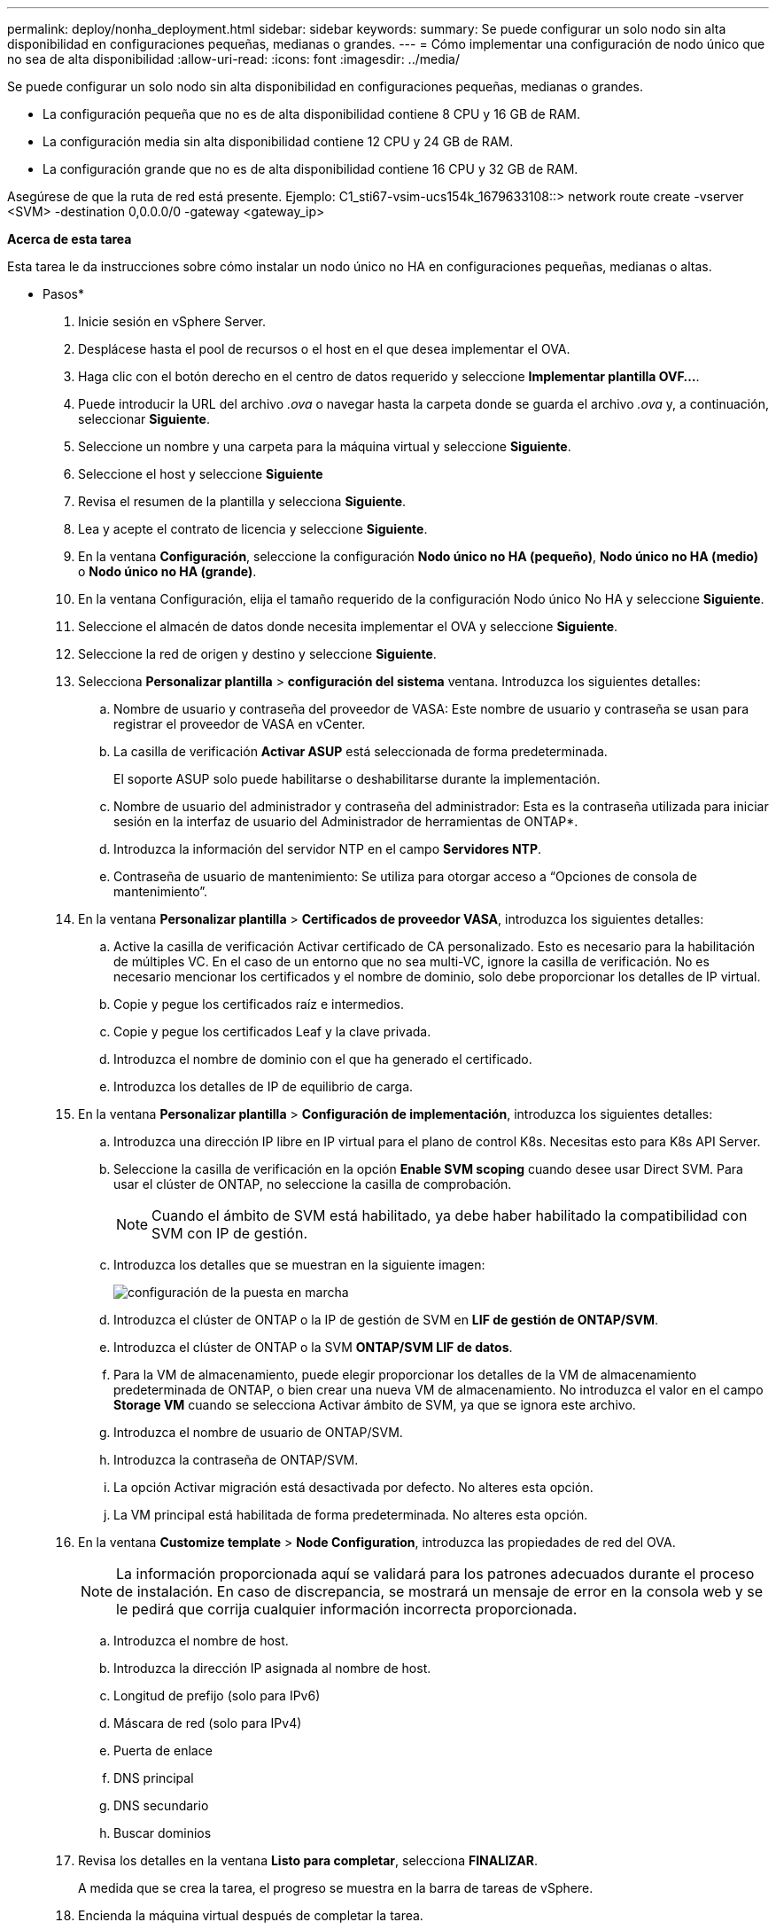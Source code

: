 ---
permalink: deploy/nonha_deployment.html 
sidebar: sidebar 
keywords:  
summary: Se puede configurar un solo nodo sin alta disponibilidad en configuraciones pequeñas, medianas o grandes. 
---
= Cómo implementar una configuración de nodo único que no sea de alta disponibilidad
:allow-uri-read: 
:icons: font
:imagesdir: ../media/


[role="lead"]
Se puede configurar un solo nodo sin alta disponibilidad en configuraciones pequeñas, medianas o grandes.

* La configuración pequeña que no es de alta disponibilidad contiene 8 CPU y 16 GB de RAM.
* La configuración media sin alta disponibilidad contiene 12 CPU y 24 GB de RAM.
* La configuración grande que no es de alta disponibilidad contiene 16 CPU y 32 GB de RAM.


Asegúrese de que la ruta de red está presente.
Ejemplo: C1_sti67-vsim-ucs154k_1679633108::> network route create -vserver <SVM> -destination 0,0.0.0/0 -gateway <gateway_ip>

*Acerca de esta tarea*

Esta tarea le da instrucciones sobre cómo instalar un nodo único no HA en configuraciones pequeñas, medianas o altas.

* Pasos*

. Inicie sesión en vSphere Server.
. Desplácese hasta el pool de recursos o el host en el que desea implementar el OVA.
. Haga clic con el botón derecho en el centro de datos requerido y seleccione *Implementar plantilla OVF...*.
. Puede introducir la URL del archivo _.ova_ o navegar hasta la carpeta donde se guarda el archivo _.ova_ y, a continuación, seleccionar *Siguiente*.
. Seleccione un nombre y una carpeta para la máquina virtual y seleccione *Siguiente*.
. Seleccione el host y seleccione *Siguiente*
. Revisa el resumen de la plantilla y selecciona *Siguiente*.
. Lea y acepte el contrato de licencia y seleccione *Siguiente*.
. En la ventana *Configuración*, seleccione la configuración *Nodo único no HA (pequeño)*, *Nodo único no HA (medio)* o *Nodo único no HA (grande)*.
. En la ventana Configuración, elija el tamaño requerido de la configuración Nodo único No HA y seleccione *Siguiente*.
. Seleccione el almacén de datos donde necesita implementar el OVA y seleccione *Siguiente*.
. Seleccione la red de origen y destino y seleccione *Siguiente*.
. Selecciona *Personalizar plantilla* > *configuración del sistema* ventana. Introduzca los siguientes detalles:
+
.. Nombre de usuario y contraseña del proveedor de VASA: Este nombre de usuario y contraseña se usan para registrar el proveedor de VASA en vCenter.
.. La casilla de verificación *Activar ASUP* está seleccionada de forma predeterminada.
+
El soporte ASUP solo puede habilitarse o deshabilitarse durante la implementación.

.. Nombre de usuario del administrador y contraseña del administrador: Esta es la contraseña utilizada para iniciar sesión en la interfaz de usuario del Administrador de herramientas de ONTAP*.
.. Introduzca la información del servidor NTP en el campo *Servidores NTP*.
.. Contraseña de usuario de mantenimiento: Se utiliza para otorgar acceso a “Opciones de consola de mantenimiento”.


. En la ventana *Personalizar plantilla* > *Certificados de proveedor VASA*, introduzca los siguientes detalles:
+
.. Active la casilla de verificación Activar certificado de CA personalizado. Esto es necesario para la habilitación de múltiples VC. En el caso de un entorno que no sea multi-VC, ignore la casilla de verificación. No es necesario mencionar los certificados y el nombre de dominio, solo debe proporcionar los detalles de IP virtual.
.. Copie y pegue los certificados raíz e intermedios.
.. Copie y pegue los certificados Leaf y la clave privada.
.. Introduzca el nombre de dominio con el que ha generado el certificado.
.. Introduzca los detalles de IP de equilibrio de carga.


. En la ventana *Personalizar plantilla* > *Configuración de implementación*, introduzca los siguientes detalles:
+
.. Introduzca una dirección IP libre en IP virtual para el plano de control K8s. Necesitas esto para K8s API Server.
.. Seleccione la casilla de verificación en la opción *Enable SVM scoping* cuando desee usar Direct SVM. Para usar el clúster de ONTAP, no seleccione la casilla de comprobación.
+

NOTE: Cuando el ámbito de SVM está habilitado, ya debe haber habilitado la compatibilidad con SVM con IP de gestión.

.. Introduzca los detalles que se muestran en la siguiente imagen:
+
image::../media/ng_deployment_configuration.png[configuración de la puesta en marcha]

.. Introduzca el clúster de ONTAP o la IP de gestión de SVM en *LIF de gestión de ONTAP/SVM*.
.. Introduzca el clúster de ONTAP o la SVM *ONTAP/SVM LIF de datos*.
.. Para la VM de almacenamiento, puede elegir proporcionar los detalles de la VM de almacenamiento predeterminada de ONTAP, o bien crear una nueva VM de almacenamiento. No introduzca el valor en el campo *Storage VM* cuando se selecciona Activar ámbito de SVM, ya que se ignora este archivo.
.. Introduzca el nombre de usuario de ONTAP/SVM.
.. Introduzca la contraseña de ONTAP/SVM.
.. La opción Activar migración está desactivada por defecto. No alteres esta opción.
.. La VM principal está habilitada de forma predeterminada. No alteres esta opción.


. En la ventana *Customize template* > *Node Configuration*, introduzca las propiedades de red del OVA.
+

NOTE: La información proporcionada aquí se validará para los patrones adecuados durante el proceso de instalación. En caso de discrepancia, se mostrará un mensaje de error en la consola web y se le pedirá que corrija cualquier información incorrecta proporcionada.

+
.. Introduzca el nombre de host.
.. Introduzca la dirección IP asignada al nombre de host.
.. Longitud de prefijo (solo para IPv6)
.. Máscara de red (solo para IPv4)
.. Puerta de enlace
.. DNS principal
.. DNS secundario
.. Buscar dominios


. Revisa los detalles en la ventana *Listo para completar*, selecciona *FINALIZAR*.
+
A medida que se crea la tarea, el progreso se muestra en la barra de tareas de vSphere.

. Encienda la máquina virtual después de completar la tarea.
+
Comienza la instalación. Puede realizar un seguimiento del progreso de la instalación en la consola web de VM.
Como parte de la instalación, se validan las configuraciones de nodos. Las entradas proporcionadas en diferentes secciones bajo la *Personalizar plantilla* en el formulario OVF son validadas. En caso de discrepancias, un cuadro de diálogo le solicita que realice una acción correctiva.

. Para realizar los cambios necesarios en el cuadro de diálogo, siga los pasos que se indican a continuación:
+
.. Haga doble clic en la consola web para comenzar a interactuar con la consola.
.. Utilice las teclas de flecha ARRIBA y ABAJO del teclado para navegar por los campos mostrados.
.. Utilice las teclas de flecha DERECHA e IZQUIERDA del teclado para navegar hacia el extremo derecho o izquierdo del valor proporcionado al campo.
.. Utilice LA PESTAÑA para navegar por el panel e ingresar sus valores, *OK* o *CANCEL*.
.. Utilice ENTER para seleccionar *OK* o *CANCEL*.


. Al seleccionar *OK* o *CANCEL*, los valores proporcionados se volverán a validar. Usted tiene la disposición para corregir cualquier valor por 3 veces. Si no se corrige en los 3 intentos, la instalación del producto se detiene y se recomienda que pruebe la instalación en una máquina virtual nueva.
. Después de la instalación correcta, la consola web muestra el mensaje que indica que las herramientas de ONTAP para VMware vSphere están en buen estado.

